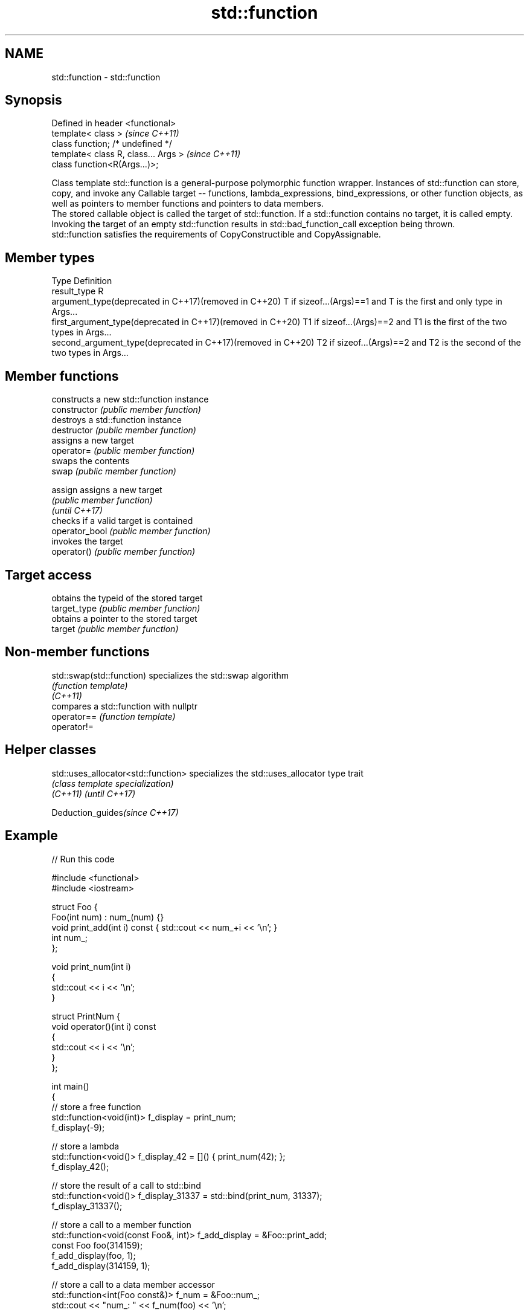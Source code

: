.TH std::function 3 "2020.03.24" "http://cppreference.com" "C++ Standard Libary"
.SH NAME
std::function \- std::function

.SH Synopsis

  Defined in header <functional>
  template< class >                   \fI(since C++11)\fP
  class function; /* undefined */
  template< class R, class... Args >  \fI(since C++11)\fP
  class function<R(Args...)>;

  Class template std::function is a general-purpose polymorphic function wrapper. Instances of std::function can store, copy, and invoke any Callable target -- functions, lambda_expressions, bind_expressions, or other function objects, as well as pointers to member functions and pointers to data members.
  The stored callable object is called the target of std::function. If a std::function contains no target, it is called empty. Invoking the target of an empty std::function results in std::bad_function_call exception being thrown.
  std::function satisfies the requirements of CopyConstructible and CopyAssignable.

.SH Member types


  Type                                                        Definition
  result_type                                                 R
  argument_type(deprecated in C++17)(removed in C++20)        T if sizeof...(Args)==1 and T is the first and only type in Args...
  first_argument_type(deprecated in C++17)(removed in C++20)  T1 if sizeof...(Args)==2 and T1 is the first of the two types in Args...
  second_argument_type(deprecated in C++17)(removed in C++20) T2 if sizeof...(Args)==2 and T2 is the second of the two types in Args...


.SH Member functions


                constructs a new std::function instance
  constructor   \fI(public member function)\fP
                destroys a std::function instance
  destructor    \fI(public member function)\fP
                assigns a new target
  operator=     \fI(public member function)\fP
                swaps the contents
  swap          \fI(public member function)\fP

  assign        assigns a new target
                \fI(public member function)\fP
  \fI(until C++17)\fP
                checks if a valid target is contained
  operator_bool \fI(public member function)\fP
                invokes the target
  operator()    \fI(public member function)\fP

.SH Target access

                obtains the typeid of the stored target
  target_type   \fI(public member function)\fP
                obtains a pointer to the stored target
  target        \fI(public member function)\fP


.SH Non-member functions



  std::swap(std::function) specializes the std::swap algorithm
                           \fI(function template)\fP
  \fI(C++11)\fP
                           compares a std::function with nullptr
  operator==               \fI(function template)\fP
  operator!=


.SH Helper classes



  std::uses_allocator<std::function> specializes the std::uses_allocator type trait
                                     \fI(class template specialization)\fP
  \fI(C++11)\fP \fI(until C++17)\fP


  Deduction_guides\fI(since C++17)\fP


.SH Example

  
// Run this code

    #include <functional>
    #include <iostream>

    struct Foo {
        Foo(int num) : num_(num) {}
        void print_add(int i) const { std::cout << num_+i << '\\n'; }
        int num_;
    };

    void print_num(int i)
    {
        std::cout << i << '\\n';
    }

    struct PrintNum {
        void operator()(int i) const
        {
            std::cout << i << '\\n';
        }
    };

    int main()
    {
        // store a free function
        std::function<void(int)> f_display = print_num;
        f_display(-9);

        // store a lambda
        std::function<void()> f_display_42 = []() { print_num(42); };
        f_display_42();

        // store the result of a call to std::bind
        std::function<void()> f_display_31337 = std::bind(print_num, 31337);
        f_display_31337();

        // store a call to a member function
        std::function<void(const Foo&, int)> f_add_display = &Foo::print_add;
        const Foo foo(314159);
        f_add_display(foo, 1);
        f_add_display(314159, 1);

        // store a call to a data member accessor
        std::function<int(Foo const&)> f_num = &Foo::num_;
        std::cout << "num_: " << f_num(foo) << '\\n';

        // store a call to a member function and object
        using std::placeholders::_1;
        std::function<void(int)> f_add_display2 = std::bind( &Foo::print_add, foo, _1 );
        f_add_display2(2);

        // store a call to a member function and object ptr
        std::function<void(int)> f_add_display3 = std::bind( &Foo::print_add, &foo, _1 );
        f_add_display3(3);

        // store a call to a function object
        std::function<void(int)> f_display_obj = PrintNum();
        f_display_obj(18);
    }

.SH Output:

    -9
    42
    31337
    314160
    314160
    num_: 314159
    314161
    314162
    18


.SH See also



  bad_function_call the exception thrown when invoking an empty std::function
                    \fI(class)\fP
  \fI(C++11)\fP

  mem_fn            creates a function object out of a pointer to a member
                    \fI(function template)\fP
  \fI(C++11)\fP




